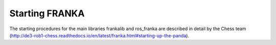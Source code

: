 

Starting FRANKA
=================================

The starting procedures for the main libraries frankalib and ros_franka are described in detail by the Chess team (http://de3-rob1-chess.readthedocs.io/en/latest/franka.html#starting-up-the-panda).



